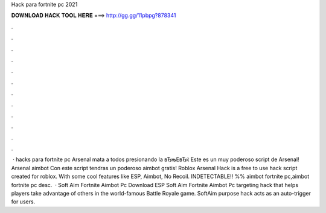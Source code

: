 Hack para fortnite pc 2021

𝐃𝐎𝐖𝐍𝐋𝐎𝐀𝐃 𝐇𝐀𝐂𝐊 𝐓𝐎𝐎𝐋 𝐇𝐄𝐑𝐄 ===> http://gg.gg/11pbpg?878341

.

.

.

.

.

.

.

.

.

.

.

.

 · hacks para fortnite pc Arsenal mata a todos presionando la вЂњEвЂќ Este es un muy poderoso script de Arsenal! Arsenal aimbot Con este script tendras un poderoso aimbot gratis! Roblox Arsenal Hack is a free to use hack script created for roblox. With some cool features like ESP, Aimbot, No Recoil. INDETECTABLE!! %% aimbot fortnite pc,aimbot fortnite pc desc.  · Soft Aim Fortnite Aimbot Pc Download ESP Soft Aim Fortnite Aimbot Pc targeting hack that helps players take advantage of others in the world-famous Battle Royale game. SoftAim purpose hack acts as an auto-trigger for users.